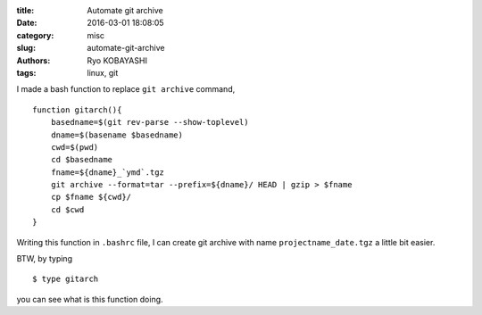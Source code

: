 
:title: Automate git archive
:date: 2016-03-01 18:08:05
:category: misc
:slug: automate-git-archive
:authors: Ryo KOBAYASHI
:tags: linux, git

I made a bash function to replace ``git archive`` command,
::

   function gitarch(){
       basedname=$(git rev-parse --show-toplevel)
       dname=$(basename $basedname)
       cwd=$(pwd)
       cd $basedname
       fname=${dname}_`ymd`.tgz
       git archive --format=tar --prefix=${dname}/ HEAD | gzip > $fname
       cp $fname ${cwd}/
       cd $cwd
   }

Writing this function in ``.bashrc`` file,
I can create git archive with name ``projectname_date.tgz`` a little bit easier.

BTW, by typing
::

   $ type gitarch

you can see what is this function doing.

